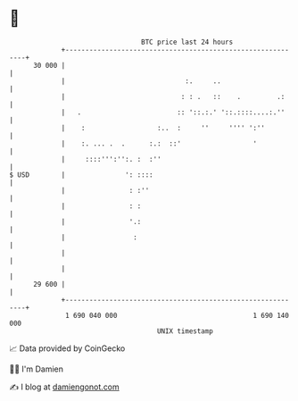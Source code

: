 * 👋

#+begin_example
                                    BTC price last 24 hours                    
                +------------------------------------------------------------+ 
         30 000 |                                                            | 
                |                              :.     ..                     | 
                |                             : : .   ::    .         .:     | 
                |   .                        :: '::.:.' '::.::::....:.''     | 
                |    :                  :..  :     ''     '''' ':''          | 
                |    :. ... .  .      :.:  ::'                  '            | 
                |     ::::''':'':. :  :''                                    | 
   $ USD        |               ': ::::                                      | 
                |                : :''                                       | 
                |                : :                                         | 
                |                '.:                                         | 
                |                 :                                          | 
                |                                                            | 
                |                                                            | 
         29 600 |                                                            | 
                +------------------------------------------------------------+ 
                 1 690 040 000                                  1 690 140 000  
                                        UNIX timestamp                         
#+end_example
📈 Data provided by CoinGecko

🧑‍💻 I'm Damien

✍️ I blog at [[https://www.damiengonot.com][damiengonot.com]]
